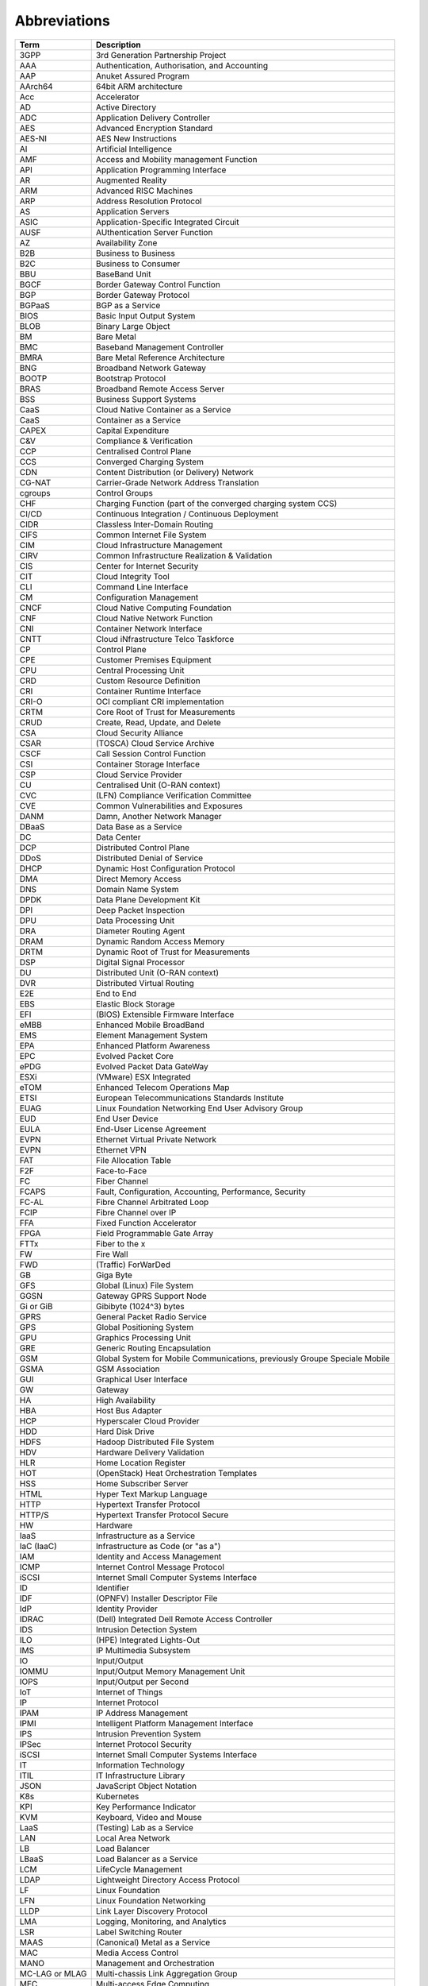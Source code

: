 Abbreviations
=============

============== ==========================================================================
**Term**       **Description**
============== ==========================================================================
3GPP           3rd Generation Partnership Project
AAA            Authentication, Authorisation, and Accounting
AAP            Anuket Assured Program
AArch64        64bit ARM architecture
Acc            Accelerator
AD             Active Directory
ADC            Application Delivery Controller
AES            Advanced Encryption Standard
AES-NI         AES New Instructions
AI             Artificial Intelligence
AMF            Access and Mobility management Function
API            Application Programming Interface
AR             Augmented Reality
ARM            Advanced RISC Machines
ARP            Address Resolution Protocol
AS             Application Servers
ASIC           Application-Specific Integrated Circuit
AUSF           AUthentication Server Function
AZ             Availability Zone
B2B            Business to Business
B2C            Business to Consumer
BBU            BaseBand Unit
BGCF           Border Gateway Control Function
BGP            Border Gateway Protocol
BGPaaS         BGP as a Service
BIOS           Basic Input Output System
BLOB           Binary Large Object 
BM             Bare Metal
BMC            Baseband Management Controller
BMRA           Bare Metal Reference Architecture
BNG            Broadband Network Gateway
BOOTP          Bootstrap Protocol
BRAS           Broadband Remote Access Server
BSS            Business Support Systems
CaaS           Cloud Native Container as a Service
CaaS           Container as a Service
CAPEX          Capital Expenditure
C&V            Compliance & Verification
CCP            Centralised Control Plane
CCS            Converged Charging System
CDN            Content Distribution (or Delivery) Network
CG-NAT         Carrier-Grade Network Address Translation
cgroups        Control Groups
CHF            Charging Function (part of the converged charging system CCS)
CI/CD          Continuous Integration / Continuous Deployment
CIDR           Classless Inter-Domain Routing
CIFS           Common Internet File System
CIM            Cloud Infrastructure Management
CIRV           Common Infrastructure Realization & Validation
CIS            Center for Internet Security
CIT            Cloud Integrity Tool
CLI            Command Line Interface
CM             Configuration Management
CNCF           Cloud Native Computing Foundation
CNF            Cloud Native Network Function
CNI            Container Network Interface
CNTT           Cloud iNfrastructure Telco Taskforce
CP             Control Plane
CPE            Customer Premises Equipment
CPU            Central Processing Unit
CRD            Custom Resource Definition
CRI            Container Runtime Interface
CRI-O          OCI compliant CRI implementation
CRTM           Core Root of Trust for Measurements
CRUD           Create, Read, Update, and Delete
CSA            Cloud Security Alliance
CSAR           (TOSCA) Cloud Service Archive
CSCF           Call Session Control Function
CSI            Container Storage Interface
CSP            Cloud Service Provider
CU             Centralised Unit (O-RAN context)
CVC            (LFN) Compliance Verification Committee
CVE            Common Vulnerabilities and Exposures
DANM           Damn, Another Network Manager
DBaaS          Data Base as a Service
DC             Data Center
DCP            Distributed Control Plane
DDoS           Distributed Denial of Service
DHCP           Dynamic Host Configuration Protocol
DMA            Direct Memory Access
DNS            Domain Name System
DPDK           Data Plane Development Kit
DPI            Deep Packet Inspection
DPU            Data Processing Unit
DRA            Diameter Routing Agent
DRAM           Dynamic Random Access Memory
DRTM           Dynamic Root of Trust for Measurements
DSP            Digital Signal Processor
DU             Distributed Unit (O-RAN context)
DVR            Distributed Virtual Routing
E2E            End to End
EBS            Elastic Block Storage
EFI            (BIOS) Extensible Firmware Interface
eMBB           Enhanced Mobile BroadBand
EMS            Element Management System
EPA            Enhanced Platform Awareness
EPC            Evolved Packet Core
ePDG           Evolved Packet Data GateWay
ESXi           (VMware) ESX Integrated
eTOM           Enhanced Telecom Operations Map
ETSI           European Telecommunications Standards Institute
EUAG           Linux Foundation Networking End User Advisory Group
EUD            End User Device
EULA           End-User License Agreement
EVPN           Ethernet Virtual Private Network
EVPN           Ethernet VPN
FAT            File Allocation Table
F2F            Face-to-Face
FC             Fiber Channel
FCAPS          Fault, Configuration, Accounting, Performance, Security
FC-AL          Fibre Channel Arbitrated Loop
FCIP           Fibre Channel over IP
FFA            Fixed Function Accelerator
FPGA           Field Programmable Gate Array
FTTx           Fiber to the x
FW             Fire Wall
FWD            (Traffic) ForWarDed
GB             Giga Byte
GFS            Global (Linux) File System
GGSN           Gateway GPRS Support Node
Gi or GiB      Gibibyte (1024^3) bytes
GPRS           General Packet Radio Service
GPS            Global Positioning System
GPU            Graphics Processing Unit
GRE            Generic Routing Encapsulation
GSM            Global System for Mobile Communications, previously Groupe Speciale Mobile
GSMA           GSM Association
GUI            Graphical User Interface
GW             Gateway
HA             High Availability
HBA            Host Bus Adapter
HCP            Hyperscaler Cloud Provider
HDD            Hard Disk Drive
HDFS           Hadoop Distributed File System
HDV            Hardware Delivery Validation
HLR            Home Location Register
HOT            (OpenStack) Heat Orchestration Templates
HSS            Home Subscriber Server
HTML           Hyper Text Markup Language
HTTP           Hypertext Transfer Protocol
HTTP/S         Hypertext Transfer Protocol Secure
HW             Hardware
IaaS           Infrastructure as a Service
IaC (IaaC)     Infrastructure as Code (or "as a")
IAM            Identity and Access Management
ICMP           Internet Control Message Protocol
iSCSI          Internet Small Computer Systems Interface
ID             Identifier
IDF            (OPNFV) Installer Descriptor File
IdP            Identity Provider
IDRAC          (Dell) Integrated Dell Remote Access Controller
IDS            Intrusion Detection System
ILO            (HPE) Integrated Lights-Out
IMS            IP Multimedia Subsystem
IO             Input/Output
IOMMU          Input/Output Memory Management Unit
IOPS           Input/Output per Second
IoT            Internet of Things
IP             Internet Protocol
IPAM           IP Address Management
IPMI           Intelligent Platform Management Interface
IPS            Intrusion Prevention System
IPSec          Internet Protocol Security
iSCSI          Internet Small Computer Systems Interface
IT             Information Technology
ITIL           IT Infrastructure Library
JSON           JavaScript Object Notation
K8s            Kubernetes
KPI            Key Performance Indicator
KVM            Keyboard, Video and Mouse
LaaS           (Testing) Lab as a Service
LAN            Local Area Network
LB             Load Balancer
LBaaS          Load Balancer as a Service
LCM            LifeCycle Management
LDAP           Lightweight Directory Access Protocol
LF             Linux Foundation
LFN            Linux Foundation Networking
LLDP           Link Layer Discovery Protocol
LMA            Logging, Monitoring, and Analytics
LSR            Label Switching Router
MAAS           (Canonical) Metal as a Service
MAC            Media Access Control
MANO           Management and Orchestration
MC-LAG or MLAG Multi-chassis Link Aggregation Group
MEC            Multi-access Edge Computing
MGCF           Media Gateway Control Function
MGW            Media GateWay
Mi or MiB      Mebibyte (1024^2)
ML             Machine Learning
ML2 or ML-2    Modular Layer 2
MME            Mobility Management Entity
mMTCs          Massive Machine-Type Communications
MPLS           Multi-Protocol Label Switching
MRF            Media Resource Function
MSAN           MultiService Access Node
MSC            Mobile Switching Center
MTAS           Mobile Telephony Application Server
MVNO           Mobile Virtual Network Operator
NAS            Network Attached Storage
NaaS           Network as a Service
NAT            Network Address Translation
NBI            North Bound Interface
NEF            Network Exposure Function
NF             Network Function
NFD            Node Feature Discovery
NFP            Network Forwarding Path
NFR            Non Functional Requirements
NFS            Network File System
NFV            Network Function Virtualisation
NFVI           Network Function Virtualisation Infrastructure
NFVO           Network Function Virtualisation Orchestrator
NIC            Network Interface Card
NIST           National Institute of Standards and Technology
NMS            Network Management System
NPL            Network Programming Language
NPN            Non-Public Network
NPU            Neural Processing Unit
NR             New Radio (5G context)
NRF            Network Repository Function
NS             Network Service
NSSF           Network Slice Selection Function
NTP            Network Time Protocol
NUMA           Non-Uniform Memory Access
NVMe           Non-Volatile Memory Express
NW             Network
OAM            Operations, Administration and Maintenance
OCI            Open Container Initiative
OCS            Online Charging system
ODIM           Open Distributed Infrastructure Management
OFCS           Offline Charging System
OLT            Optical Line Termination
ONAP           Open Network Automation Platform
ONF            Open Networking Forum
OOB            Out of Band
OPEX           Operational Expenditure
OPG            (GSMA) Operator Platform Group
OPNFV          Open Platform for NFV
ORAN           Open Radio Access Network
O-RAN          Open RAN
OS             Operating System
OSD            (Ceph) Object Storage Daemon
OSS            Operational Support Systems
OSSA           OpenStack Security Advisories
OSTK           OpenStack
OVP            OPNFV Verified Program
OVS            Open Virtual Switch
OWASP          Open Web Application Security Project
PaaS           Platform as a Service
PCF            Policy Control Function
PCIe           Peripheral Component Interconnect Express
PCI-PT         PCIe PassThrough
PCR            Platform Configuration Register
PCRF           Policy and Charging Rules Function
PDF            (OPNFV) Pod Descriptor File
PF             Physical Function
PGW            Packet data network GateWay
PGW-C          PGW Control plane
PGW-U          PGW User plane
PIM            Privileged Identity Management
PLMN           Public Land Mobile Network
PM             Performance Measurements
POD            Point of Delivery
PRD            Permanent Reference Document
PTP            Precision Time Protocol
PV             Persistent Volumes
PVC            Persistent Volume Claims
PXE            Preboot Execution Environment
QCW            QEMU copy-on-write
QEMU           Quick EMUlator
QoS            Quality of Service
R/W            Read/Write
RA             Reference Architecture
RADOS          Reliable Autonomic Distributed Object Store
RAID           Redundant Aray of Independent Disks
RAM            Random Access Memory
RAN            Radio Access Network
RAW            Raw disk format
RBAC           Role-bases Access Control
RC             Reference Conformance
Repo           Repository
RFC            Request for Change
RFC            Request for Comments
RGW            Residential GateWay
RI             Reference Implementation
RISC           Reduced Instruction Set Computing
RM             Reference Model
ROI            Return on Investment
RR             Route Reflector
RTM            Requirements Traceability Matrix
RTM            Root of Trust for Measurements
RTT            Round Trip Time
RU             Radio Unit (O-RAN context)
S3             (Amazon) Simple Storage Service
SA             Service Assurance
SaaS           Software as a Service
SAML           Security Assertion Markup Language
SAN            Storage Area Network
SAS            Serial Attached SCSI
SATA           Serial Advanced Technology Attachment
SBA            Service Based Architecture
SBC            Session Border Controller
SBI            South Bound Interface
SCAP           Security Content Automation Protocol
SDF            (OPNFV) Scenario Descriptor File
SDK            Software Development Kit
SDN            Software-Defined Networking
SDNC           SDN Controller
SDNo           SDN Overlay
SDNu           SDN Underlay
SDO            Standard Development Organisation
SDS            Software-Defined Storage
SD-WAN         Software Defined Wide Area Network
Sec            Security
Sec-GW         Security GateWay
SF             Service Function
SFC            Service Function Chaining
SFF            Service Function Forwarder
SFP            Service Function Paths
SGSN           Serving GPRS Support Node
SGW            Serving GateWay
SGW-C          SGW Control plane
SGW-U          SGW User plane
SIEM           Security Information and Event Monitoring
SIG            Special Interest Group
SIP            Session Initiation Protocol
SLA            Service Level Agreement
SME            Subject Matter Expert
SMF            Session Management Function
SMS            Short Message Service
SMSC           SMS Center
SMT            Simultaneous Multi-Threading
SNAT           Source Network Address Translation
SNMP           Simple Network Management Protocol
SONiC          Software for Open Networking in the Cloud
SR-IOV         Single Root Input Output Virtualisation
SRTM           Static Root of Trust for Measurements
SRV            (Traffic) client-SeRVer traffic
SSD            Solid State Drive
SSH            Secure SHell protocol
SSL            Secure Sockets Layer
SUT            System Under Test
SW             Software
TBC            To Be Confirmed
TC             Test Case
TCP            Transmission Control Protocol
TEC            (GSMA) Telco Edge Cloud
TF             Tungsten Fabric
TFTP           Trivial File Transfer Protocol
TIP            Telecom Infra Project
TLB            Translation Lookaside Buffers
TLS            Transport Layer Security
TOR            Top of Rack
TOSCA          Topology and Orchestration Specification for Cloud Applications
TPM            Trusted Platform Module
TTL            Time To Live
TUG            (CNCF) Telco User Group
UDM            Unified Data Management
UDP            User Datagram Protocol
UDR            Unified Data Repository
UEFI           Unified Extensible Firmware Interface
UHD            Ultra High Definition
UI             User Interface
UPF            User Plane Function
uRLLC          Ultra-Reliable Low-Latency Communications
V2I            Vehicle to Infrastructure
V2N            Vehicle to Network
V2P            Vehicle to Pedestrian
V2V            Vehicle to Vehicle
V2X            Vehicle-to-everything
VA             Virtual Application
VAS            Value Added Service
V&V            Verification And Validation
vCPU           Virtual CPU
VF             Virtual Function
VI             Vendor Implementation
vIDS           Virtualised IDS
VIM            Virtualised Infrastructure Manager
vIPS           Virtualised IPS
VLAN           Virtual LAN
VM             Virtual Machine
VMDK           VMware Virtual Machine Disk File
VMM            Virtual Machine Monitor (or Manager)
VNF            Virtualised Network Function
VNFC           Virtualised Network Function Component
VNFM           Virtualisedl Network Function Manager
VNI            VXLAN Network Identifier
vNIC           Virtual Network Interface Card
VoLTE          Voice over LTE
VPN            Virtual Private Network
VPP            Vector Packet Processing
VR             Virtual Reality
vRAN           Virtualised Radio Access Network
VRF            Virtual Routing and Forwarding
VRRP           Virtual Router Redundancy Protocol
VTEP           Virtual Termination End Point
VTP            (ONAP) VNF Test Platform
VxLAN          Virtual Extensible LAN
vXYZ           virtual XYZ, e.g., as in vNIC
WG             Working Group
Wi-Fi          Wireless Fidelity
WLAN           Wireless Local Area Network
WLC            Wireless LAN Controller
WS             WorkStream
XML            eXtensible Markup Language
============== ==========================================================================
